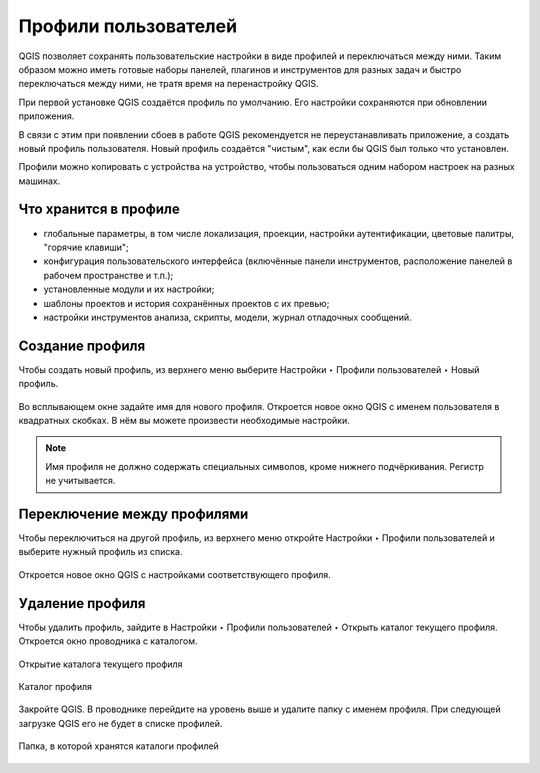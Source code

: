 Профили пользователей
============================

QGIS позволяет сохранять пользовательские настройки в виде профилей и переключаться между ними. Таким образом можно иметь готовые наборы панелей, плагинов и инструментов для разных задач и быстро переключаться между ними, не тратя время на перенастройку QGIS.

При первой установке QGIS создаётся профиль по умолчанию. Его настройки сохраняются при обновлении приложения.

В связи с этим при появлении сбоев в работе QGIS рекомендуется не переустанавливать приложение, а создать новый профиль пользователя. Новый профиль создаётся "чистым", как если бы QGIS был только что установлен.

Профили можно копировать с устройства на устройство, чтобы пользоваться одним набором настроек на разных машинах.

.. _ngq_profile_contents:

Что хранится в профиле
-----------------------

* глобальные параметры, в том числе локализация, проекции, настройки аутентификации, цветовые палитры, "горячие клавиши";
* конфигурация пользовательского интерфейса (включённые панели инструментов, расположение панелей в рабочем пространстве и т.п.);
* установленные модули и их настройки;
* шаблоны проектов и история сохранённых проектов с их превью;
* настройки инструментов анализа, скрипты, модели, журнал отладочных сообщений.

.. to do:: https://docs.qgis.org/3.10/en/docs/user_manual/introduction/qgis_configuration.html#working-with-user-profiles

.. _ngq_profile_create:

Создание профиля
-----------------

Чтобы создать новый профиль, из верхнего меню выберите Настройки ‣ Профили пользователей ‣ Новый профиль.

.. figure:: _static/userprofile_create_ru.png
   :name: userprofile_create_pic
   :align: center
   :width: 20cm

Во всплывающем окне задайте имя для нового профиля. Откроется новое окно QGIS с именем пользователя в квадратных скобках. В нём вы можете произвести необходимые настройки.

.. note:: Имя профиля не должно содержать специальных символов, кроме нижнего подчёркивания. Регистр не учитывается.

.. _ngq_profile_switch:

Переключение между профилями
-----------------------------

Чтобы переключиться на другой профиль, из верхнего меню откройте Настройки ‣ Профили пользователей и выберите нужный профиль из списка.

.. figure:: _static/userprofile_switch_ru.png
   :name: userprofile_switch_pic
   :align: center
   :width: 20cm

Откроется новое окно QGIS с настройками соответствующего профиля.

.. figure:: _static/userprofile_marked_ru.png
   :name: userprofile_marked_pic
   :align: center
   :width: 20cm

Удаление профиля
-----------------

Чтобы удалить профиль, зайдите в Настройки ‣ Профили пользователей ‣ Открыть каталог текущего профиля. Откроется окно проводника с каталогом. 

.. figure:: _static/userprofile_open_folder_ru.png
   :name: userprofile_open_folder_pic
   :align: center
   :width: 20cm

   Открытие каталога текущего профиля

.. figure:: _static/userprofile_folder_ru.png
   :name: userprofile_folder_pic
   :align: center
   :width: 12cm

   Каталог профиля

Закройте QGIS. В проводнике перейдите на уровень выше и удалите папку с именем профиля. При следующей загрузке QGIS его не будет в списке профилей.

.. figure:: _static/profiles_folder_ru.png
   :name: profiles_folder_pic
   :align: center
   :width: 8cm

   Папка, в которой хранятся каталоги профилей
